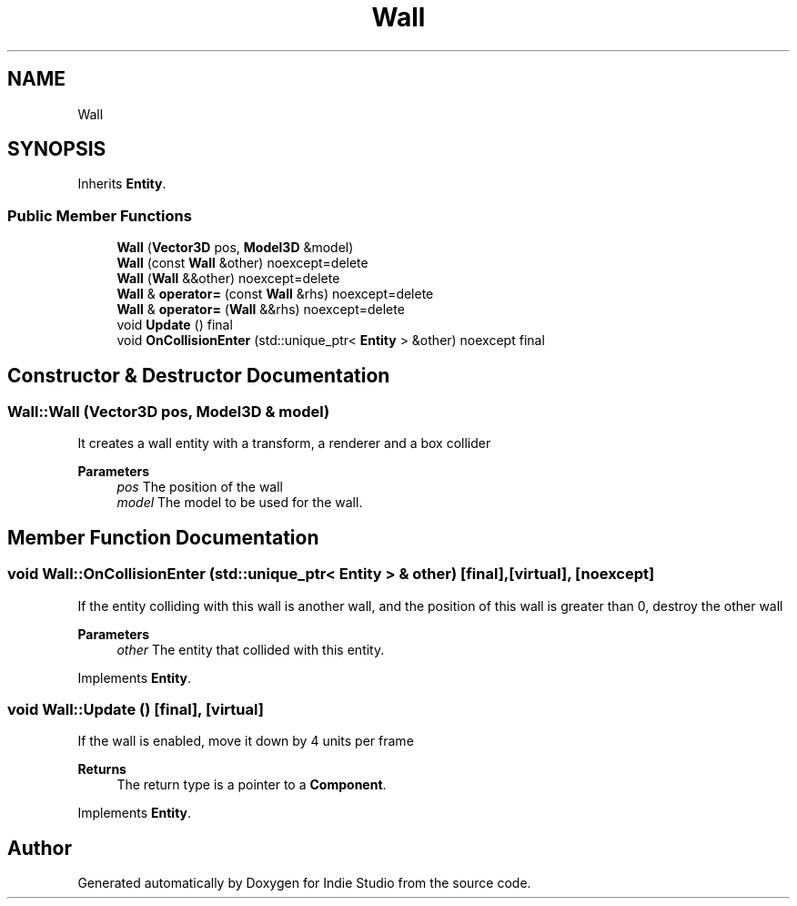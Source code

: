 .TH "Wall" 3 "Wed Jun 15 2022" "Version 1.0" "Indie Studio" \" -*- nroff -*-
.ad l
.nh
.SH NAME
Wall
.SH SYNOPSIS
.br
.PP
.PP
Inherits \fBEntity\fP\&.
.SS "Public Member Functions"

.in +1c
.ti -1c
.RI "\fBWall\fP (\fBVector3D\fP pos, \fBModel3D\fP &model)"
.br
.ti -1c
.RI "\fBWall\fP (const \fBWall\fP &other) noexcept=delete"
.br
.ti -1c
.RI "\fBWall\fP (\fBWall\fP &&other) noexcept=delete"
.br
.ti -1c
.RI "\fBWall\fP & \fBoperator=\fP (const \fBWall\fP &rhs) noexcept=delete"
.br
.ti -1c
.RI "\fBWall\fP & \fBoperator=\fP (\fBWall\fP &&rhs) noexcept=delete"
.br
.ti -1c
.RI "void \fBUpdate\fP () final"
.br
.ti -1c
.RI "void \fBOnCollisionEnter\fP (std::unique_ptr< \fBEntity\fP > &other) noexcept final"
.br
.in -1c
.SH "Constructor & Destructor Documentation"
.PP 
.SS "Wall::Wall (\fBVector3D\fP pos, \fBModel3D\fP & model)"
It creates a wall entity with a transform, a renderer and a box collider
.PP
\fBParameters\fP
.RS 4
\fIpos\fP The position of the wall 
.br
\fImodel\fP The model to be used for the wall\&. 
.RE
.PP

.SH "Member Function Documentation"
.PP 
.SS "void Wall::OnCollisionEnter (std::unique_ptr< \fBEntity\fP > & other)\fC [final]\fP, \fC [virtual]\fP, \fC [noexcept]\fP"
If the entity colliding with this wall is another wall, and the position of this wall is greater than 0, destroy the other wall
.PP
\fBParameters\fP
.RS 4
\fIother\fP The entity that collided with this entity\&. 
.RE
.PP

.PP
Implements \fBEntity\fP\&.
.SS "void Wall::Update ()\fC [final]\fP, \fC [virtual]\fP"
If the wall is enabled, move it down by 4 units per frame
.PP
\fBReturns\fP
.RS 4
The return type is a pointer to a \fBComponent\fP\&. 
.RE
.PP

.PP
Implements \fBEntity\fP\&.

.SH "Author"
.PP 
Generated automatically by Doxygen for Indie Studio from the source code\&.
